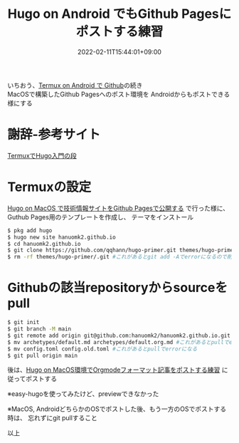 #+TITLE: Hugo on Android でもGithub Pagesにポストする練習
#+DATE: 2022-02-11T15:44:01+09:00
#+DRAFT: false
#+CATEGORIES[]: 環境構築
#+TAGS[]: GithubPages Hugo Android Termux easy-hugo

いちおう、[[https://hanuomk2.github.io/posts/github-with-termux-on-android/][Termux on Android で Github]]の続き\\
MacOSで構築したGithub Pagesへのポスト環境を
Androidからもポストできる様にする

* 謝辞-参考サイト

[[https://qiita.com/ytbit/items/368a08d491c01090a07c][TermuxでHugo入門の段]]

* Termuxの設定

[[https://hanuomk2.github.io/posts/github-pages-with-hugo-on-macos/][Hugo on MacOS で技術情報サイトをGithub Pagesで公開する]]
で行った様に、Guthub Pages用のテンプレートを作成し、
テーマをインストール

 
#+BEGIN_SRC sh
$ pkg add hugo
$ hugo new site hanuomk2.github.io
$ cd hanuomk2.github.io
$ git clone https://github.com/qqhann/hugo-primer.git themes/hugo-primer --recursive
$ rm -rf themes/hugo-primer/.git #これがあるとgit add -Aでerrorになるので削除
#+END_SRC

* Githubの該当repositoryからsourceをpull

#+BEGIN_SRC sh
$ git init
$ git branch -M main
$ git remote add origin git@github.com:hanuomk2/hanuomk2.github.io.git
$ mv archetypes/default.md archetypes/default.org.md #これがあるとpullでerrorになる
$ mv config.toml config.old.toml #これがあるとpullでerrorになる
$ git pull origin main
#+END_SRC

後は、[[https://hanuomk2.github.io/posts/post-orgmode-format-text-with-hugo-on-macos/][Hugo on MacOS環境でOrgmodeフォーマット記事をポストする練習]]
に従ってポストする

※easy-hugoを使ってみたけど、previewできなかった

※MacOS, AndroidどちらかのOSでポストした後、もう一方のOSでポストする時は、
忘れずにgit pullすること

以上

